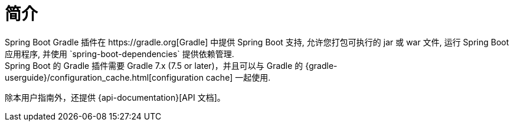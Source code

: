 [[introduction]]
= 简介
Spring Boot Gradle 插件在 https://gradle.org[Gradle] 中提供 Spring Boot 支持, 允许您打包可执行的 jar 或 war 文件, 运行 Spring Boot 应用程序, 并使用  `spring-boot-dependencies` 提供依赖管理.
Spring Boot 的 Gradle 插件需要 Gradle 7.x (7.5 or later)，并且可以与 Gradle 的  {gradle-userguide}/configuration_cache.html[configuration cache] 一起使用.

除本用户指南外，还提供 {api-documentation}[API 文档]。

